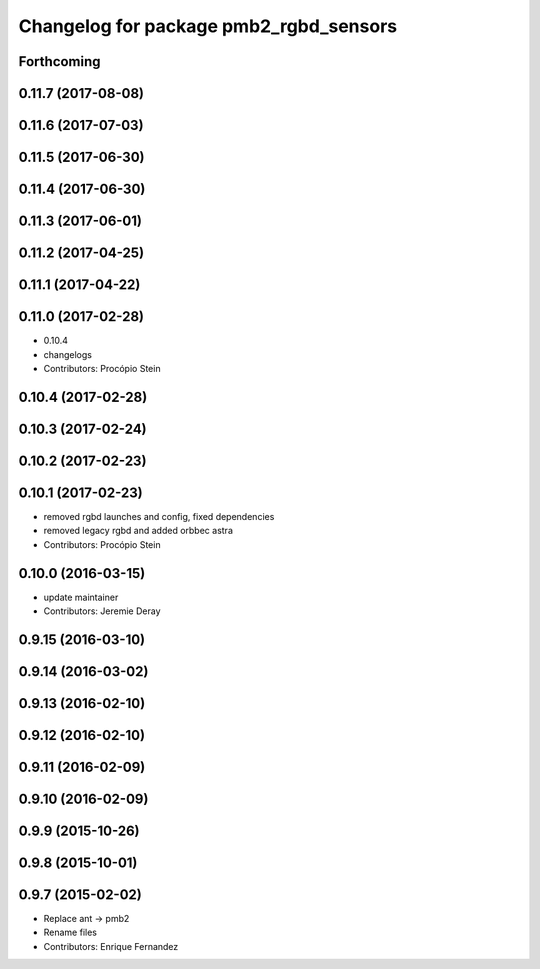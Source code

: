 ^^^^^^^^^^^^^^^^^^^^^^^^^^^^^^^^^^^^^^^
Changelog for package pmb2_rgbd_sensors
^^^^^^^^^^^^^^^^^^^^^^^^^^^^^^^^^^^^^^^

Forthcoming
-----------

0.11.7 (2017-08-08)
-------------------

0.11.6 (2017-07-03)
-------------------

0.11.5 (2017-06-30)
-------------------

0.11.4 (2017-06-30)
-------------------

0.11.3 (2017-06-01)
-------------------

0.11.2 (2017-04-25)
-------------------

0.11.1 (2017-04-22)
-------------------

0.11.0 (2017-02-28)
-------------------
* 0.10.4
* changelogs
* Contributors: Procópio Stein

0.10.4 (2017-02-28)
-------------------

0.10.3 (2017-02-24)
-------------------

0.10.2 (2017-02-23)
-------------------

0.10.1 (2017-02-23)
-------------------
* removed rgbd launches and config, fixed dependencies
* removed legacy rgbd and added orbbec astra
* Contributors: Procópio Stein

0.10.0 (2016-03-15)
-------------------
* update maintainer
* Contributors: Jeremie Deray

0.9.15 (2016-03-10)
-------------------

0.9.14 (2016-03-02)
-------------------

0.9.13 (2016-02-10)
-------------------

0.9.12 (2016-02-10)
-------------------

0.9.11 (2016-02-09)
-------------------

0.9.10 (2016-02-09)
-------------------

0.9.9 (2015-10-26)
------------------

0.9.8 (2015-10-01)
------------------

0.9.7 (2015-02-02)
------------------
* Replace ant -> pmb2
* Rename files
* Contributors: Enrique Fernandez

